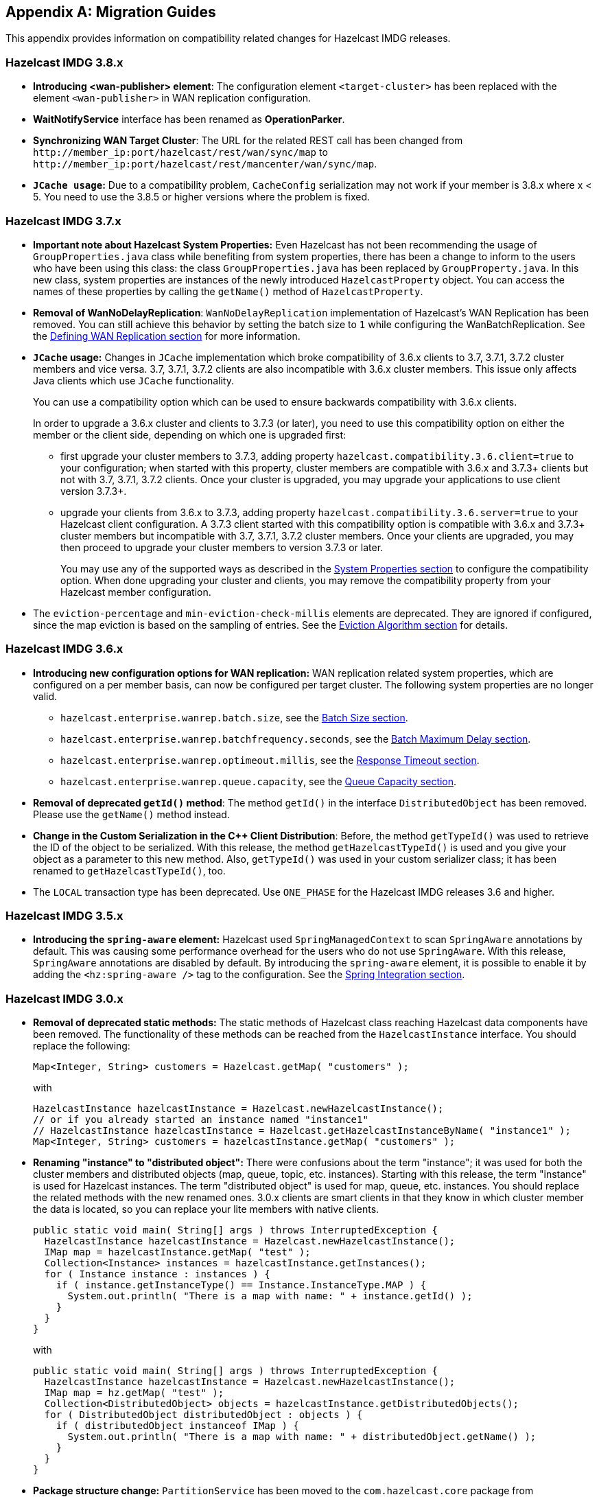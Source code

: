 
[appendix]
== Migration Guides

This appendix provides information on compatibility related changes for Hazelcast IMDG releases.

=== Hazelcast IMDG 3.8.x

* **Introducing <wan-publisher> element**: The configuration element `<target-cluster>` has been replaced with the element `<wan-publisher>` in WAN replication configuration.
* **WaitNotifyService** interface has been renamed as **OperationParker**.
* **Synchronizing WAN Target Cluster**: The URL for the related REST call has been changed from
`+http://member_ip:port/hazelcast/rest/wan/sync/map+` to `+http://member_ip:port/hazelcast/rest/mancenter/wan/sync/map+`.
* **`JCache usage`:** Due to a compatibility problem, `CacheConfig` serialization may not work if your member is 3.8.x where x < 5. You need to use the 3.8.5 or higher versions where the problem is fixed.


=== Hazelcast IMDG 3.7.x

* **Important note about Hazelcast System Properties:** Even Hazelcast has not been recommending the usage of `GroupProperties.java` class while benefiting from system properties, there has been a change to inform to the users who have been using this class: the class `GroupProperties.java` has been replaced by `GroupProperty.java`.
In this new class, system properties are instances of the newly introduced `HazelcastProperty` object. You can access the names of these properties by calling the `getName()` method of `HazelcastProperty`.
* **Removal of WanNoDelayReplication**: `WanNoDelayReplication` implementation of Hazelcast's WAN Replication has been removed. You can still achieve this behavior by setting the batch size to `1` while configuring the WanBatchReplication. See the <<defining-wan-replication, Defining WAN Replication section>> for more information.
* **`JCache` usage:** Changes in `JCache` implementation which broke compatibility of 3.6.x clients to 3.7, 3.7.1, 3.7.2 cluster members and vice versa. 3.7, 3.7.1, 3.7.2 clients are also incompatible with 3.6.x cluster members. This issue only affects Java clients which use `JCache` functionality.
+
You can use a compatibility option which can be used to ensure backwards compatibility with 3.6.x clients.
+
In order to upgrade a 3.6.x cluster and clients to 3.7.3 (or later), you need to use this compatibility option on either the member or the client side, depending on which one is upgraded first:
+
** first upgrade your cluster members to 3.7.3, adding property `hazelcast.compatibility.3.6.client=true` to your configuration; when started with this property, cluster members are compatible with 3.6.x and 3.7.3+ clients but not with 3.7, 3.7.1, 3.7.2 clients. Once your cluster is upgraded, you may upgrade your applications to use client version 3.7.3+.
** upgrade your clients from 3.6.x to 3.7.3, adding property `hazelcast.compatibility.3.6.server=true` to your Hazelcast client configuration. A 3.7.3 client started with this compatibility option is compatible with 3.6.x and 3.7.3+ cluster members but incompatible with 3.7, 3.7.1, 3.7.2 cluster members. Once your clients are upgraded, you may then proceed to upgrade your cluster members to version 3.7.3 or later.
+
You may use any of the supported ways as described in the <<system-properties, System Properties section>> to configure the compatibility option. When done upgrading your cluster and clients, you may remove the compatibility property from your Hazelcast member configuration.
* The `eviction-percentage` and `min-eviction-check-millis` elements are deprecated. They are ignored if configured, since the map eviction is based on the sampling of entries. See the <<eviction-algorithm, Eviction Algorithm section>> for details.

=== Hazelcast IMDG 3.6.x

* **Introducing new configuration options for WAN replication:** WAN replication related system properties, which are configured on a per member basis, can now be configured per target cluster. The following system properties are no longer valid.
** `hazelcast.enterprise.wanrep.batch.size`, see the <<batch-size, Batch Size section>>.
** `hazelcast.enterprise.wanrep.batchfrequency.seconds`, see the <<batch-maximum-delay, Batch Maximum Delay section>>.
** `hazelcast.enterprise.wanrep.optimeout.millis`, see the <<response-timeout, Response Timeout section>>.
** `hazelcast.enterprise.wanrep.queue.capacity`, see the <<queue-capacity, Queue Capacity section>>.
* **Removal of deprecated `getId()` method**: The method `getId()` in the interface `DistributedObject` has been removed. Please use the `getName()` method instead.
* **Change in the Custom Serialization in the C++ Client Distribution**: Before, the method `getTypeId()` was used to retrieve the ID of the object to be serialized. With this release, the method `getHazelcastTypeId()` is used and you give your object as a parameter to this new method. Also, `getTypeId()` was used in your custom serializer class; it has been renamed to `getHazelcastTypeId()`, too.
* The `LOCAL` transaction type has been deprecated. Use `ONE_PHASE` for the Hazelcast IMDG releases 3.6 and higher.

=== Hazelcast IMDG 3.5.x

* **Introducing the `spring-aware` element:** Hazelcast used `SpringManagedContext` to scan `SpringAware` annotations by default. This was causing some performance overhead for the users who do not use `SpringAware`. With this release, `SpringAware` annotations are disabled by default. By introducing the `spring-aware` element, it is possible to enable it by adding the `<hz:spring-aware />` tag to the configuration. See the <<integration-with-spring, Spring Integration section>>.


=== Hazelcast IMDG 3.0.x

* **Removal of deprecated static methods:** The static methods of Hazelcast class reaching Hazelcast data components have been removed. The functionality of these methods can be reached from the `HazelcastInstance` interface. You should replace the following:
+
```
Map<Integer, String> customers = Hazelcast.getMap( "customers" );
```
+
with
+
[source,java]
----
HazelcastInstance hazelcastInstance = Hazelcast.newHazelcastInstance();
// or if you already started an instance named "instance1"
// HazelcastInstance hazelcastInstance = Hazelcast.getHazelcastInstanceByName( "instance1" );
Map<Integer, String> customers = hazelcastInstance.getMap( "customers" );
----
+
* **Renaming "instance" to "distributed object":** There were confusions about the term "instance"; it was used for both the cluster members and distributed objects (map, queue, topic, etc. instances). Starting with this release, the term "instance" is used for Hazelcast instances. The term "distributed object" is used for map, queue, etc. instances. You should replace the related methods with the new renamed ones. 3.0.x clients are smart clients in that they know in which cluster member the data is located, so you can replace your lite members with native clients.
+
[source,java]
----
public static void main( String[] args ) throws InterruptedException {
  HazelcastInstance hazelcastInstance = Hazelcast.newHazelcastInstance();
  IMap map = hazelcastInstance.getMap( "test" );
  Collection<Instance> instances = hazelcastInstance.getInstances();
  for ( Instance instance : instances ) {
    if ( instance.getInstanceType() == Instance.InstanceType.MAP ) {
      System.out.println( "There is a map with name: " + instance.getId() );
    }
  }
}
----
+
with
+
[source,java]
----
public static void main( String[] args ) throws InterruptedException {
  HazelcastInstance hazelcastInstance = Hazelcast.newHazelcastInstance();
  IMap map = hz.getMap( "test" );
  Collection<DistributedObject> objects = hazelcastInstance.getDistributedObjects();
  for ( DistributedObject distributedObject : objects ) {
    if ( distributedObject instanceof IMap ) {
      System.out.println( "There is a map with name: " + distributedObject.getName() );
    }
  }
}
----
+
* **Package structure change:** `PartitionService` has been moved to the `com.hazelcast.core` package from `com.hazelcast.partition`.
* **Listener API change:** The `removeListener` methods were taking the listener object as a parameter. But this caused confusion since the same listener object may be used as a parameter for different listener registrations. So we have changed the listener API. The `addListener` methods returns a unique ID and you can remove a listener by using this ID. So you should do the following replacement if needed:
+
[source,java]
----
IMap map = hazelcastInstance.getMap( "map" );
map.addEntryListener( listener, true );
map.removeEntryListener( listener );
----
+
with
+
[source,java]
----
IMap map = hazelcastInstance.getMap( "map" );
String listenerId = map.addEntryListener( listener, true );
map.removeEntryListener( listenerId );
----
+
* **IMap changes:**
** `tryRemove(K key, long timeout, TimeUnit timeunit)` returns boolean indicating whether operation is successful.
** `tryLockAndGet(K key, long time, TimeUnit timeunit)` is removed.
** `putAndUnlock(K key, V value)` is removed.
** `lockMap(long time, TimeUnit timeunit)` and `unlockMap()` are removed.
** `getMapEntry(K key)` is renamed as `getEntryView(K key)`. The returned object's type (`MapEntry` class) is renamed as `EntryView`.
** There is no predefined names for merge policies. You just give the full class name of the merge policy implementation:
+
```
<merge-policy>com.hazelcast.map.merge.PassThroughMergePolicy</merge-policy>
```
+
Also the `MergePolicy` interface has been renamed as `MapMergePolicy` and returning null from the implemented `merge()` method causes the existing entry to be removed.
+
* **IQueue changes:** There is no change on IQueue API but there are changes on how `IQueue` is configured: there is no backing map configuration for queue. Settings like backup count are directly configured on the queue configuration. See the <<queue, Queue section>>.
* **Transaction API change:** Transaction API has been changed. See the <<transactions, Transactions chapter>>.
* **ExecutorService API change:** The `MultiTask` and `DistributedTask` classes have been removed. All the functionality is supported by the newly presented interface IExecutorService. See the <<executor-service, Executor Service section>>.
* **LifeCycleService API:** The lifecycle has been simplified. The `pause()`, `resume()`, `restart()` methods have been removed.
* **AtomicNumber:** `AtomicNumber` class has been renamed as `IAtomicLong`.
* **ICountDownLatch:** The `await()` operation has been removed. We expect users to use `await()` method with timeout parameters.
* **ISemaphore API:** The `ISemaphore` has been substantially changed. The `attach()`, `detach()` methods have been removed.
*  Before, the default value for `max-size` eviction policy was **cluster_wide_map_size**. Starting with this release, the default is **PER_NODE**. After upgrading, the `max-size` should be set according to this new default, if it is not changed. Otherwise, it is likely that `OutOfMemoryException` may be thrown.
